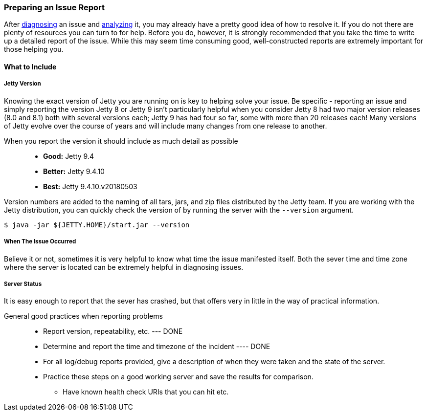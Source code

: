 //
//  ========================================================================
//  Copyright (c) 1995-2018 Mort Bay Consulting Pty. Ltd.
//  ========================================================================
//  All rights reserved. This program and the accompanying materials
//  are made available under the terms of the Eclipse Public License v1.0
//  and Apache License v2.0 which accompanies this distribution.
//
//      The Eclipse Public License is available at
//      http://www.eclipse.org/legal/epl-v10.html
//
//      The Apache License v2.0 is available at
//      http://www.opensource.org/licenses/apache2.0.php
//
//  You may elect to redistribute this code under either of these licenses.
//  ========================================================================
//

[[troubleshooting-report]]

=== Preparing an Issue Report

After link:#troubleshooting-diagnose[diagnosing] an issue and link:#troubleshooting-analyze[analyzing] it, you may already have a pretty good idea of how to resolve it.
If you do not there are plenty of resources you can turn to for help.
Before you do, however, it is strongly recommended that you take the time to write up a detailed report of the issue.
While this may seem time consuming good, well-constructed reports are extremely important for those helping you.

==== What to Include

===== Jetty Version

Knowing the exact version of Jetty you are running on is key to helping solve your issue.
Be specific - reporting an issue and simply reporting the version Jetty 8 or Jetty 9 isn't particularly helpful when you consider Jetty 8 had two major version releases (8.0 and 8.1) both with several versions each; Jetty 9 has had four so far, some with more than 20 releases each!
Many versions of Jetty evolve over the course of years and will include many changes from one release to another.

When you report the version it should include as much detail as possible::
* *Good:* Jetty 9.4
* *Better:* Jetty 9.4.10
* *Best:* Jetty 9.4.10.v20180503

Version numbers are added to the naming of all tars, jars, and zip files distributed by the Jetty team.
If you are working with the Jetty distribution, you can quickly check the version of by running the server with the `--version` argument.

[source, screen, subs="{sub-order}"]
----
$ java -jar ${JETTY.HOME}/start.jar --version
----

===== When The Issue Occurred

Believe it or not, sometimes it is very helpful to know what time the issue manifested itself.
Both the sever time and time zone where the server is located can be extremely helpful in diagnosing issues.

===== Server Status

It is easy enough to report that the sever has crashed, but that offers very in little in the way of practical information.



General good practices when reporting problems::
* Report version, repeatability, etc. --- DONE
* Determine and report the time and timezone of the incident ---- DONE
* For all log/debug reports provided, give a description of when they were taken and the state of the server.
* Practice these steps on a good working server and save the results for comparison.
** Have known health check URIs that you can hit etc.
